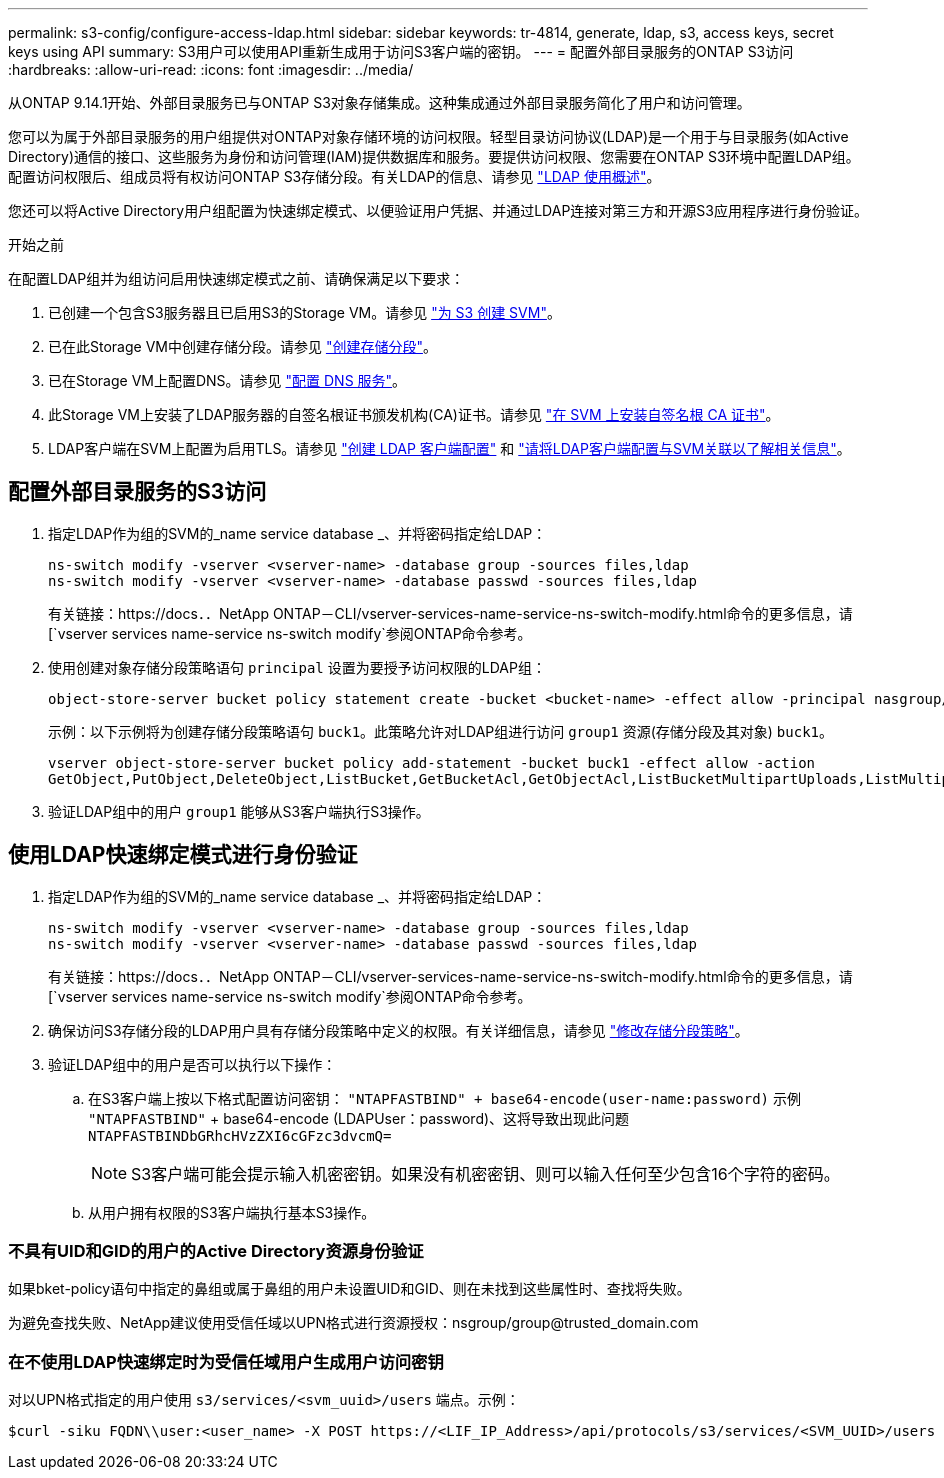 ---
permalink: s3-config/configure-access-ldap.html 
sidebar: sidebar 
keywords: tr-4814, generate, ldap, s3, access keys, secret keys using API 
summary: S3用户可以使用API重新生成用于访问S3客户端的密钥。 
---
= 配置外部目录服务的ONTAP S3访问
:hardbreaks:
:allow-uri-read: 
:icons: font
:imagesdir: ../media/


[role="lead"]
从ONTAP 9.14.1开始、外部目录服务已与ONTAP S3对象存储集成。这种集成通过外部目录服务简化了用户和访问管理。

您可以为属于外部目录服务的用户组提供对ONTAP对象存储环境的访问权限。轻型目录访问协议(LDAP)是一个用于与目录服务(如Active Directory)通信的接口、这些服务为身份和访问管理(IAM)提供数据库和服务。要提供访问权限、您需要在ONTAP S3环境中配置LDAP组。配置访问权限后、组成员将有权访问ONTAP S3存储分段。有关LDAP的信息、请参见 link:../nfs-config/using-ldap-concept.html["LDAP 使用概述"]。

您还可以将Active Directory用户组配置为快速绑定模式、以便验证用户凭据、并通过LDAP连接对第三方和开源S3应用程序进行身份验证。

.开始之前
在配置LDAP组并为组访问启用快速绑定模式之前、请确保满足以下要求：

. 已创建一个包含S3服务器且已启用S3的Storage VM。请参见 link:../s3-config/create-svm-s3-task.html["为 S3 创建 SVM"]。
. 已在此Storage VM中创建存储分段。请参见 link:../s3-config/create-bucket-task.html["创建存储分段"]。
. 已在Storage VM上配置DNS。请参见 link:../networking/configure_dns_services_manual.html["配置 DNS 服务"]。
. 此Storage VM上安装了LDAP服务器的自签名根证书颁发机构(CA)证书。请参见 link:../nfs-config/install-self-signed-root-ca-certificate-svm-task.html["在 SVM 上安装自签名根 CA 证书"]。
. LDAP客户端在SVM上配置为启用TLS。请参见 link:../nfs-config/create-ldap-client-config-task.html["创建 LDAP 客户端配置"] 和 link:../nfs-config/enable-ldap-svms-task.html["请将LDAP客户端配置与SVM关联以了解相关信息"]。




== 配置外部目录服务的S3访问

. 指定LDAP作为组的SVM的_name service database _、并将密码指定给LDAP：
+
[listing]
----
ns-switch modify -vserver <vserver-name> -database group -sources files,ldap
ns-switch modify -vserver <vserver-name> -database passwd -sources files,ldap
----
+
有关链接：https://docs．．NetApp ONTAP－CLI/vserver-services-name-service-ns-switch-modify.html命令的更多信息，请[`vserver services name-service ns-switch modify`参阅ONTAP命令参考。

. 使用创建对象存储分段策略语句 `principal` 设置为要授予访问权限的LDAP组：
+
[listing]
----
object-store-server bucket policy statement create -bucket <bucket-name> -effect allow -principal nasgroup/<ldap-group-name> -resource <bucket-name>, <bucket-name>/*
----
+
示例：以下示例将为创建存储分段策略语句 `buck1`。此策略允许对LDAP组进行访问 `group1` 资源(存储分段及其对象) `buck1`。

+
[listing]
----
vserver object-store-server bucket policy add-statement -bucket buck1 -effect allow -action
GetObject,PutObject,DeleteObject,ListBucket,GetBucketAcl,GetObjectAcl,ListBucketMultipartUploads,ListMultipartUploadParts, ListBucketVersions,GetObjectTagging,PutObjectTagging,DeleteObjectTagging,GetBucketVersioning,PutBucketVersioning -principal nasgroup/group1 -resource buck1, buck1/*
----
. 验证LDAP组中的用户 `group1` 能够从S3客户端执行S3操作。




== 使用LDAP快速绑定模式进行身份验证

. 指定LDAP作为组的SVM的_name service database _、并将密码指定给LDAP：
+
[listing]
----
ns-switch modify -vserver <vserver-name> -database group -sources files,ldap
ns-switch modify -vserver <vserver-name> -database passwd -sources files,ldap
----
+
有关链接：https://docs．．NetApp ONTAP－CLI/vserver-services-name-service-ns-switch-modify.html命令的更多信息，请[`vserver services name-service ns-switch modify`参阅ONTAP命令参考。

. 确保访问S3存储分段的LDAP用户具有存储分段策略中定义的权限。有关详细信息，请参见 link:../s3-config/create-modify-bucket-policy-task.html["修改存储分段策略"]。
. 验证LDAP组中的用户是否可以执行以下操作：
+
.. 在S3客户端上按以下格式配置访问密钥：
`"NTAPFASTBIND" + base64-encode(user-name:password)`
示例 `"NTAPFASTBIND"` + base64-encode (LDAPUser：password)、这将导致出现此问题
                      `NTAPFASTBINDbGRhcHVzZXI6cGFzc3dvcmQ=`
+

NOTE: S3客户端可能会提示输入机密密钥。如果没有机密密钥、则可以输入任何至少包含16个字符的密码。

.. 从用户拥有权限的S3客户端执行基本S3操作。






=== 不具有UID和GID的用户的Active Directory资源身份验证

如果bket-policy语句中指定的鼻组或属于鼻组的用户未设置UID和GID、则在未找到这些属性时、查找将失败。

为避免查找失败、NetApp建议使用受信任域以UPN格式进行资源授权：nsgroup/group@trusted_domain.com



=== 在不使用LDAP快速绑定时为受信任域用户生成用户访问密钥

对以UPN格式指定的用户使用 `s3/services/<svm_uuid>/users` 端点。示例：

[listing]
----
$curl -siku FQDN\\user:<user_name> -X POST https://<LIF_IP_Address>/api/protocols/s3/services/<SVM_UUID>/users -d {"comment":"<S3_user_name>", "name":<user[@fqdn](https://github.com/fqdn)>,"<key_time_to_live>":"PT6H3M"}'
----
